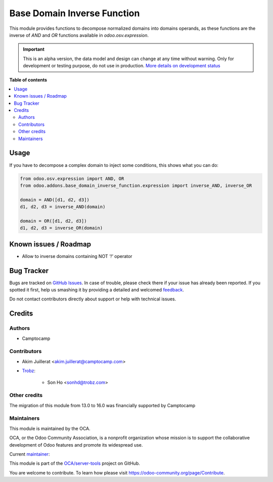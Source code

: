 ============================
Base Domain Inverse Function
============================

.. !!!!!!!!!!!!!!!!!!!!!!!!!!!!!!!!!!!!!!!!!!!!!!!!!!!!
   !! This file is generated by oca-gen-addon-readme !!
   !! changes will be overwritten.                   !!
   !!!!!!!!!!!!!!!!!!!!!!!!!!!!!!!!!!!!!!!!!!!!!!!!!!!!

.. |badge1| image:: https://img.shields.io/badge/maturity-Alpha-red.png
    :target: https://odoo-community.org/page/development-status
    :alt: Alpha
.. |badge2| image:: https://img.shields.io/badge/licence-AGPL--3-blue.png
    :target: http://www.gnu.org/licenses/agpl-3.0-standalone.html
    :alt: License: AGPL-3
.. |badge3| image:: https://img.shields.io/badge/github-OCA%2Fserver--tools-lightgray.png?logo=github
    :target: https://github.com/OCA/server-tools/tree/16.0/base_domain_inverse_function
    :alt: OCA/server-tools
.. |badge4| image:: https://img.shields.io/badge/weblate-Translate%20me-F47D42.png
    :target: https://translation.odoo-community.org/projects/server-tools-16-0/server-tools-16-0-base_domain_inverse_function
    :alt: Translate me on Weblate
.. |badge5| image:: https://img.shields.io/badge/runbot-Try%20me-875A7B.png
    :target: https://runbot.odoo-community.org/runbot/149/16.0
    :alt: Try me on Runbot

|badge1| |badge2| |badge3| |badge4| |badge5| 

This module provides functions to decompose normalized domains
into domains operands, as these functions are the inverse of
`AND` and `OR` functions available in `odoo.osv.expression`.

.. IMPORTANT::
   This is an alpha version, the data model and design can change at any time without warning.
   Only for development or testing purpose, do not use in production.
   `More details on development status <https://odoo-community.org/page/development-status>`_

**Table of contents**

.. contents::
   :local:

Usage
=====

If you have to decompose a complex domain to inject some conditions,
this shows what you can do:

.. code-block:: python

    from odoo.osv.expression import AND, OR
    from odoo.addons.base_domain_inverse_function.expression import inverse_AND, inverse_OR

    domain = AND([d1, d2, d3])
    d1, d2, d3 = inverse_AND(domain)

    domain = OR([d1, d2, d3])
    d1, d2, d3 = inverse_OR(domain)

Known issues / Roadmap
======================

* Allow to inverse domains containing NOT `'!'` operator

Bug Tracker
===========

Bugs are tracked on `GitHub Issues <https://github.com/OCA/server-tools/issues>`_.
In case of trouble, please check there if your issue has already been reported.
If you spotted it first, help us smashing it by providing a detailed and welcomed
`feedback <https://github.com/OCA/server-tools/issues/new?body=module:%20base_domain_inverse_function%0Aversion:%2016.0%0A%0A**Steps%20to%20reproduce**%0A-%20...%0A%0A**Current%20behavior**%0A%0A**Expected%20behavior**>`_.

Do not contact contributors directly about support or help with technical issues.

Credits
=======

Authors
~~~~~~~

* Camptocamp

Contributors
~~~~~~~~~~~~

* Akim Juillerat <akim.juillerat@camptocamp.com>
* `Trobz <https://trobz.com>`_:

    * Son Ho <sonhd@trobz.com>

Other credits
~~~~~~~~~~~~~

The migration of this module from 13.0 to 16.0 was financially supported by Camptocamp

Maintainers
~~~~~~~~~~~

This module is maintained by the OCA.

.. image:: https://odoo-community.org/logo.png
   :alt: Odoo Community Association
   :target: https://odoo-community.org

OCA, or the Odoo Community Association, is a nonprofit organization whose
mission is to support the collaborative development of Odoo features and
promote its widespread use.

.. |maintainer-grindtildeath| image:: https://github.com/grindtildeath.png?size=40px
    :target: https://github.com/grindtildeath
    :alt: grindtildeath

Current `maintainer <https://odoo-community.org/page/maintainer-role>`__:

|maintainer-grindtildeath| 

This module is part of the `OCA/server-tools <https://github.com/OCA/server-tools/tree/16.0/base_domain_inverse_function>`_ project on GitHub.

You are welcome to contribute. To learn how please visit https://odoo-community.org/page/Contribute.
